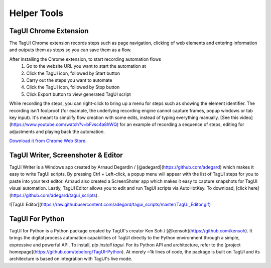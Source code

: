 Helper Tools
====================

TagUI Chrome Extension
--------------------------

The TagUI Chrome extension records steps such as page navigation, clicking of web elements and entering information and outputs them as steps so you can save them as a flow.

After installing the Chrome extension, to start recording automation flows
  1. Go to the website URL you want to start the automation at
  2. Click the TagUI icon, followed by Start button
  3. Carry out the steps you want to automate
  4. Click the TagUI icon, followed by Stop button
  5. Click Export button to view generated TagUI script

While recording the steps, you can right-click to bring up a menu for steps such as showing the element identifier. The recording isn't foolproof (for example, the underlying recording engine cannot capture frames, popup windows or tab key input). It's meant to simplify flow creation with some edits, instead of typing everything manually. [See this video](https://www.youtube.com/watch?v=bFvsc4a8hWQ) for an example of recording a sequence of steps, editing for adjustments and playing back the automation.

`Download it from Chrome Web Store <https://chrome.google.com/webstore/detail/tagui-web-automation/egdllmehgfgjebhlkjmcnhiocfcidnjk/>`_.

TagUI Writer, Screenshoter & Editor
----------------------------------------

TagUI Writer is a Windows app created by Arnaud Degardin / [@adegard](https://github.com/adegard) which makes it easy to write TagUI scripts. By pressing Ctrl + Left-click, a popup menu will appear with the list of TagUI steps for you to paste into your text editor. Arnaud also created a ScreenShoter app which makes it easy to capture snapshots for TagUI visual automation. Lastly, TagUI Editor allows you to edit and run TagUI scripts via AutoHotKey. To download, [click here](https://github.com/adegard/tagui_scripts).

![TagUI Editor](https://raw.githubusercontent.com/adegard/tagui_scripts/master/TagUI_Editor.gif)

TagUI For Python
--------------------
TagUI for Python is a Python package created by TagUI's creator Ken Soh / [@kensoh](https://github.com/kensoh). It brings the digital process automation capabilities of TagUI directly to the Python environment through a simple, expressive and powerful API. To install, `pip install tagui`. For its Python API and architecture, refer to the [project homepage](https://github.com/tebelorg/TagUI-Python). At merely ~1k lines of code, the package is built on TagUI and its architecture is based on integration with TagUI's live mode.
